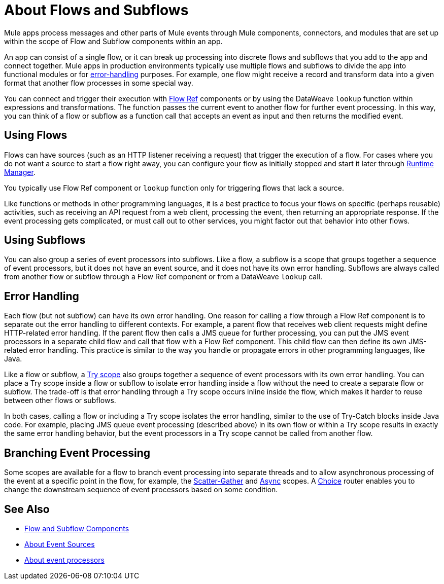 = About Flows and Subflows
:keywords: anypoint studio, studio, mule esb, orchestration

Mule apps process messages and other parts of Mule events through Mule
components, connectors, and modules that are set up within the scope of
Flow and Subflow components within an app.

An app can consist of a single flow, or it can break up processing into
discrete flows and subflows that you add to the app and connect together. Mule
apps in production environments typically use multiple flows and subflows
to divide the app into functional modules or for
<<error_handling, error-handling>> purposes. For example, one flow might
receive a record and transform data into a given format that another
flow processes in some special way.

You can connect and trigger their execution with link:flowref-about[Flow Ref]
components or by using the DataWeave `lookup` function within expressions and
transformations. The function passes the current event to another flow for
further event processing. In this way, you can think of a flow or subflow
as a function call that accepts an event as input and then returns the
modified event.

== Using Flows

Flows can have sources (such as an HTTP listener receiving a request)
that trigger the execution of a flow. For cases where you do not want
a source to start a flow right away, you can configure your flow as
initially stopped and start it later through
link:/runtime-manager/flow-management[Runtime Manager].

You typically use Flow Ref component or `lookup` function only for
triggering flows that lack a source.

Like functions or methods in other programming languages, it is a best practice
to focus your flows on specific (perhaps reusable) activities, such as receiving
an API request from a web client, processing the event, then returning an
appropriate response. If the event processing gets complicated, or must call
out to other services, you might factor out that behavior into other flows.

== Using Subflows

You can also group a series of event processors into subflows. Like a flow, a
subflow is a scope that groups together a sequence of event processors, but it
does not have an event source, and it does not have its own error handling.
Subflows are always called from another flow or subflow through a Flow Ref
component or from a DataWeave `lookup` call.

== Error Handling

Each flow (but not subflow) can have its own error handling. One reason for
calling a flow through a Flow Ref component is to separate out the error
handling to different contexts. For example, a parent flow that receives web
client requests might define HTTP-related error handling. If the parent flow
then calls a JMS queue for further processing, you can put the JMS event
processors in a separate child flow and call that flow with a Flow Ref
component. This child flow can then define its own JMS-related error handling.
This practice is similar to the way you handle or propagate errors in other
programming languages, like Java.

Like a flow or subflow, a link:try-scope-concept[Try scope] also groups
together a sequence of event processors with its own error handling. You can
place a Try scope inside a flow or subflow to isolate error handling inside a
flow without the need to create a separate flow or subflow. The trade-off
is that error handling through a Try scope occurs inline inside the flow,
which makes it harder to reuse between other flows or subflows.

In both cases, calling a flow or including a Try scope isolates the error
handling, similar to the use of Try-Catch blocks inside Java code. For
example, placing JMS queue event processing (described above) in its own
flow or within a Try scope results in exactly the same error handling
behavior, but the event processors in a Try scope cannot be called from
another flow.

== Branching Event Processing

Some scopes are available for a flow to branch event processing into separate
threads and to allow asynchronous processing of the event at a specific point
in the flow, for example, the link:scatter-gather-concept[Scatter-Gather] and
link:async-scope-reference[Async] scopes. A link:choice-router-concept[Choice]
router enables you to change the downstream sequence of event processors based
on some condition.

== See Also

* link:flow-component[Flow and Subflow Components]
* link:about-event-source[About Event Sources]
* link:about-event-processors[About event processors]
